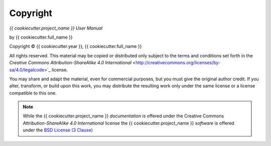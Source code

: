 Copyright
=========

*{{ cookiecutter.project_name }} User Manual*

by {{ cookiecutter.full_name }}

.. |copy|   unicode:: U+000A9 .. COPYRIGHT SIGN

Copyright |copy| {{ cookiecutter.year }}, {{ cookiecutter.full_name }}

All rights reserved.  This material may be copied or distributed only
subject to the terms and conditions set forth in the `Creative Commons
Attribution-ShareAlike 4.0 International`
<http://creativecommons.org/licenses/by-sa/4.0/legalcode>`_ license.

You may share and adapt the material, even for commercial purposes, but
you must give the original author credit.
If you alter, transform, or build upon this
work, you may distribute the resulting work only under the same license or
a license compatible to this one.

.. note::

   While the {{ cookiecutter.project_name }} *documentation* is offered under the
   Creative Commons *Attribution-ShareAlike 4.0 International* license
   the {{ cookiecutter.project_name }} *software* is offered under the
   `BSD License (3 Clause) <http://www.opensource.org/licenses/BSD-3-Clause>`_
